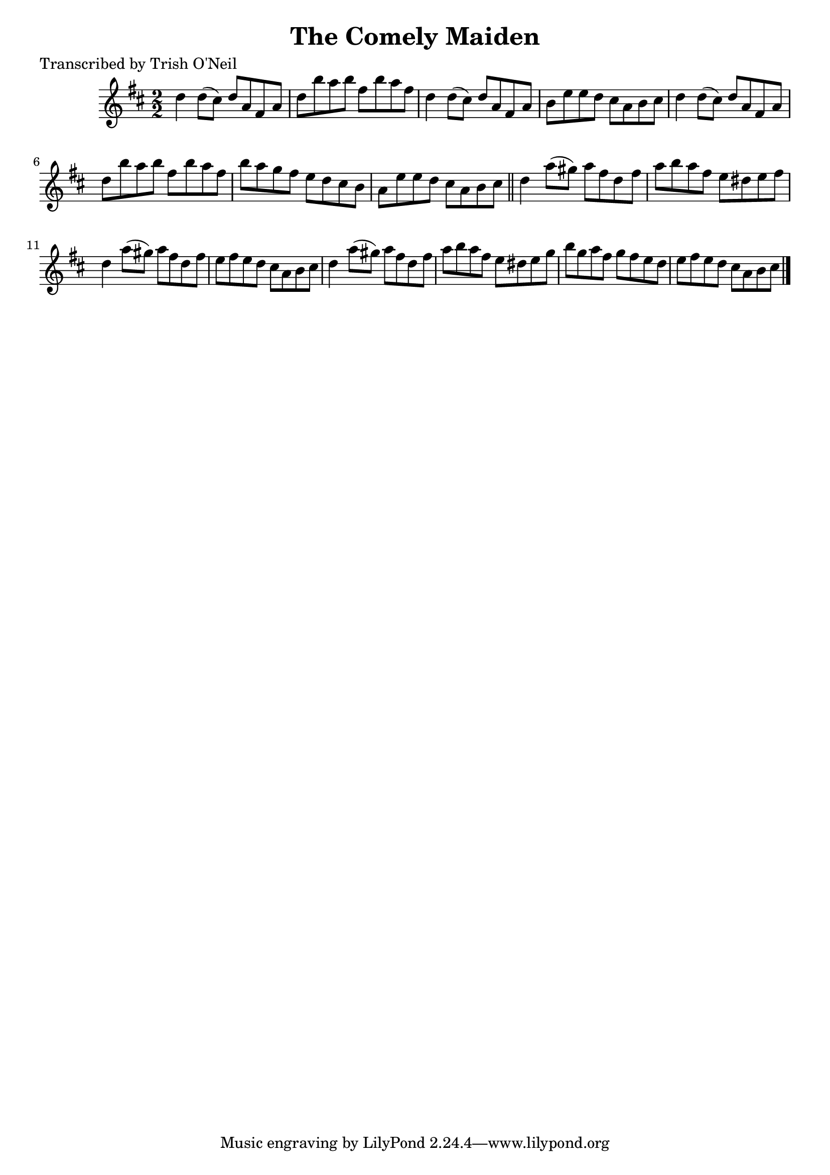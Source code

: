 
\version "2.16.2"
% automatically converted by musicxml2ly from xml/1353_to.xml

%% additional definitions required by the score:
\language "english"


\header {
    poet = "Transcribed by Trish O'Neil"
    encoder = "abc2xml version 63"
    encodingdate = "2015-01-25"
    title = "The Comely Maiden"
    }

\layout {
    \context { \Score
        autoBeaming = ##f
        }
    }
PartPOneVoiceOne =  \relative d'' {
    \key d \major \numericTimeSignature\time 2/2 d4 d8 ( [ cs8 ) ] d8 [
    a8 fs8 a8 ] | % 2
    d8 [ b'8 a8 b8 ] fs8 [ b8 a8 fs8 ] | % 3
    d4 d8 ( [ cs8 ) ] d8 [ a8 fs8 a8 ] | % 4
    b8 [ e8 e8 d8 ] cs8 [ a8 b8 cs8 ] | % 5
    d4 d8 ( [ cs8 ) ] d8 [ a8 fs8 a8 ] | % 6
    d8 [ b'8 a8 b8 ] fs8 [ b8 a8 fs8 ] | % 7
    b8 [ a8 g8 fs8 ] e8 [ d8 cs8 b8 ] | % 8
    a8 [ e'8 e8 d8 ] cs8 [ a8 b8 cs8 ] \bar "||"
    d4 a'8 ( [ gs8 ) ] a8 [ fs8 d8 fs8 ] | \barNumberCheck #10
    a8 [ b8 a8 fs8 ] e8 [ ds8 e8 fs8 ] | % 11
    d4 a'8 ( [ gs8 ) ] a8 [ fs8 d8 fs8 ] | % 12
    e8 [ fs8 e8 d8 ] cs8 [ a8 b8 cs8 ] | % 13
    d4 a'8 ( [ gs8 ) ] a8 [ fs8 d8 fs8 ] | % 14
    a8 [ b8 a8 fs8 ] e8 [ ds8 e8 g8 ] | % 15
    b8 [ g8 a8 fs8 ] g8 [ fs8 e8 d8 ] | % 16
    e8 [ fs8 e8 d8 ] cs8 [ a8 b8 cs8 ] \bar "|."
    }


% The score definition
\score {
    <<
        \new Staff <<
            \context Staff << 
                \context Voice = "PartPOneVoiceOne" { \PartPOneVoiceOne }
                >>
            >>
        
        >>
    \layout {}
    % To create MIDI output, uncomment the following line:
    %  \midi {}
    }


